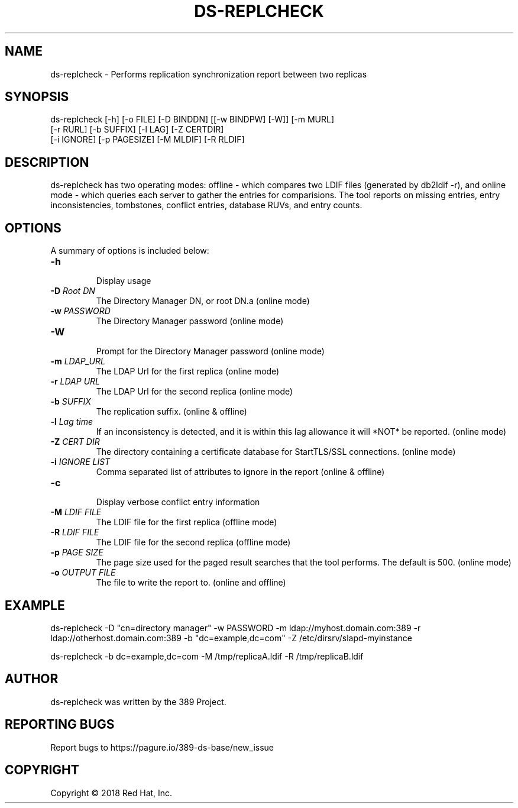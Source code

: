 .\"                                      Hey, EMACS: -*- nroff -*-
.\" First parameter, NAME, should be all caps
.\" Second parameter, SECTION, should be 1-8, maybe w/ subsection
.\" other parameters are allowed: see man(7), man(1)
.TH DS-REPLCHECK 1 "Feb 14, 2018"
.\" Please adjust this date whenever revising the manpage.
.\"
.\" Some roff macros, for reference:
.\" .nh        disable hyphenation
.\" .hy        enable hyphenation
.\" .ad l      left justify
.\" .ad b      justify to both left and right margins
.\" .nf        disable filling
.\" .fi        enable filling
.\" .br        insert line break
.\" .sp <n>    insert n+1 empty lines
.\" for manpage-specific macros, see man(7)
.SH NAME 
ds-replcheck - Performs replication synchronization report between two replicas

.SH SYNOPSIS
ds-replcheck [-h] [-o FILE] [-D BINDDN] [[-w BINDPW] [-W]] [-m MURL]
             [-r RURL] [-b SUFFIX] [-l LAG] [-Z CERTDIR]
             [-i IGNORE] [-p PAGESIZE] [-M MLDIF] [-R RLDIF]

.SH DESCRIPTION
ds-replcheck has two operating modes: offline - which compares two LDIF files (generated by db2ldif -r), and online mode - which queries each server to gather the entries for comparisions.  The tool reports on missing entries, entry inconsistencies, tombstones, conflict entries, database RUVs, and entry counts.

.SH OPTIONS

A summary of options is included below:

.TP
.B \fB\-h\fR
.br
Display usage
.TP
.B \fB\-D\fR \fIRoot DN\fR
The Directory Manager DN, or root DN.a (online mode)
.TP
.B \fB\-w\fR \fIPASSWORD\fR
The Directory Manager password (online mode)
.TP
.B \fB\-W\fR
.br
Prompt for the Directory Manager password (online mode)
.TP
.B \fB\-m\fR \fILDAP_URL\fR
The LDAP Url for the first replica (online mode)
.TP
.B \fB\-r\fR \fILDAP URL\fR
The LDAP Url for the second replica (online mode)
.TP
.B \fB\-b\fR \fISUFFIX\fR
The replication suffix.  (online & offline)
.TP
.B \fB\-l\fR \fILag time\fR
If an inconsistency is detected, and it is within this lag allowance it will *NOT* be reported.  (online mode)
.TP
.B \fB\-Z\fR \fICERT DIR\fR
The directory containing a certificate database for StartTLS/SSL connections.  (online mode)
.TP
.B \fB\-i\fR \fIIGNORE LIST\fR
Comma separated list of attributes to ignore in the report  (online & offline)
.TP
.B \fB\-c\fR
.br
Display verbose conflict entry information
.TP
.B \fB\-M\fR \fILDIF FILE\fR
The LDIF file for the first replica  (offline mode)
.TP
.B \fB\-R\fR \fILDIF FILE\fR
The LDIF file for the second replica  (offline mode)
.TP
.B \fB\-p\fR \fIPAGE SIZE\fR
The page size used for the paged result searches that the tool performs.  The default is 500.  (online mode)
.TP
.B \fB\-o\fR \fIOUTPUT FILE\fR
The file to write the report to.  (online and offline)

.SH EXAMPLE
ds-replcheck -D "cn=directory manager" -w PASSWORD -m ldap://myhost.domain.com:389 -r ldap://otherhost.domain.com:389 -b "dc=example,dc=com" -Z /etc/dirsrv/slapd-myinstance

ds-replcheck -b dc=example,dc=com -M /tmp/replicaA.ldif -R /tmp/replicaB.ldif

.SH AUTHOR
ds-replcheck was written by the 389 Project.
.SH "REPORTING BUGS"
Report bugs to https://pagure.io/389-ds-base/new_issue
.SH COPYRIGHT
Copyright \(co 2018 Red Hat, Inc.

